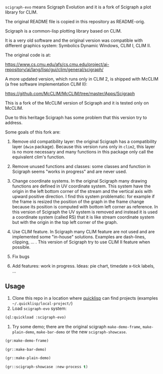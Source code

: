=scigraph-evo= means Scigraph Evolution and it is a fork of Scigraph a
plot library for CLIM.

The original README file is copied in this repository as README-orig.

Scigraph is a common-lisp plotting library based on CLIM.

It is a very old software and the original version was compatible with
different graphics system: Symbolics Dynamic Windows, CLIM I, CLIM II.

The original code is at:

https://www.cs.cmu.edu/afs/cs.cmu.edu/project/ai-repository/ai/lang/lisp/gui/clim/general/scigraph/

A more updated version, which runs only in CLIM 2, is shipped with
McCLIM (a free software implementation CLIM II):

https://github.com/McCLIM/McCLIM/tree/master/Apps/Scigraph

This is a fork of the McCLIM version of Scigraph and it is tested only
on McCLIM.

Due to this heritage Scigraph has some problem that this version try
to address.

Some goals of this fork are:

1. Remove old compatibility layer: the original Scigraph has a
   compatibility layer (=dwim= package). Because this version runs
   only in =clim2=, this layer is no more necessary and many functions
   in this package only call the equivalent clim's function.

2. Remove unused functions and classes: some classes and function in
   Scigraph seems "works in progress" and are never used.

3. Change coordinate systems. In the original Scigraph many drawing
   functions are defined in UV coordinate system. This system have the
   origin in the left bottom corner of the stream and the vertical
   axis with upward positive direction. I find this system
   problematic: for example if the frame is resized the position of
   the graph in the frame change because its position is computed with
   bottom left corner as reference. In this version of Scigraph the UV
   system is removed and instead it is used a coordinate system
   (called RS) that it is like stream coordinate system but with the
   origin in the top left corner of the graph.

4. Use CLIM feature. In Scigraph many CLIM feature are not used and
   are implemented some "in-house" solutions. Examples are dash-lines, clipping,
   ... . This version of Scigraph try to use CLIM II feature when possible. 

5. Fix bugs 

6. Add features: work in progress. Ideas: pie chart, timedate x-tick labels, ...

** Usage

1. Clone this repo in a location where [[https://www.quicklisp.org/beta/][quicklisp]] can find projects
   (examples =~/.quicklisp/local-project/=)
2. Load =scigraph-evo= system:
#+BEGIN_SRC lisp
(ql:quickload :scigraph-evo)
#+END_SRC

3. Try some demo; there are the original scigraph =make-demo-frame=,
   =make-plain-demo=, =make-bar-demo= or the new =scigraph-showcase=.
#+BEGIN_SRC lisp
(gr:make-demo-frame)
#+END_SRC

#+BEGIN_SRC lisp
(gr::make-bar-demo)
#+END_SRC

#+BEGIN_SRC lisp
(gr::make-plain-demo)
#+END_SRC

#+BEGIN_SRC lisp
(gr::scigraph-showcase :new-process t)
#+END_SRC

